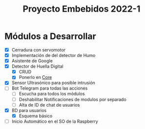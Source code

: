 #+TITLE: Proyecto Embebidos 2022-1

* Módulos a Desarrollar
- [X] Cerradura con servomotor
- [X] Implementación de del detector de Humo
- [X] Asistente  de Google
- [X] Detector de Huella Digital
  - [X] CRUD
  - [X] Ponerlo en [[./src/core/Core.py][Core]]
- [X] Sensor Ultrasónico para posible intrusión
- [-] Bot Telegram para todas las acciones
  - [ ] Escucha para todos los módulos
  - [ ] Deshabilitar Notificaciones de modulos por separado
  - [ ] Alta de ID de chat de usuarios
- [X] BD para usuarios
  - [X] Esquema básico
- [ ] Inicio Automático en el SO de la Raspberry
